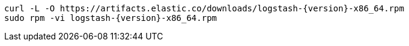 ifeval::["{release-state}"=="unreleased"]

Version {logstash_version} of Logstash has not yet been released.

endif::[]

ifeval::["{release-state}"!="unreleased"]

["source","sh",subs="attributes"]
------------------------------------------------
curl -L -O https://artifacts.elastic.co/downloads/logstash-{version}-x86_64.rpm
sudo rpm -vi logstash-{version}-x86_64.rpm
------------------------------------------------

endif::[]